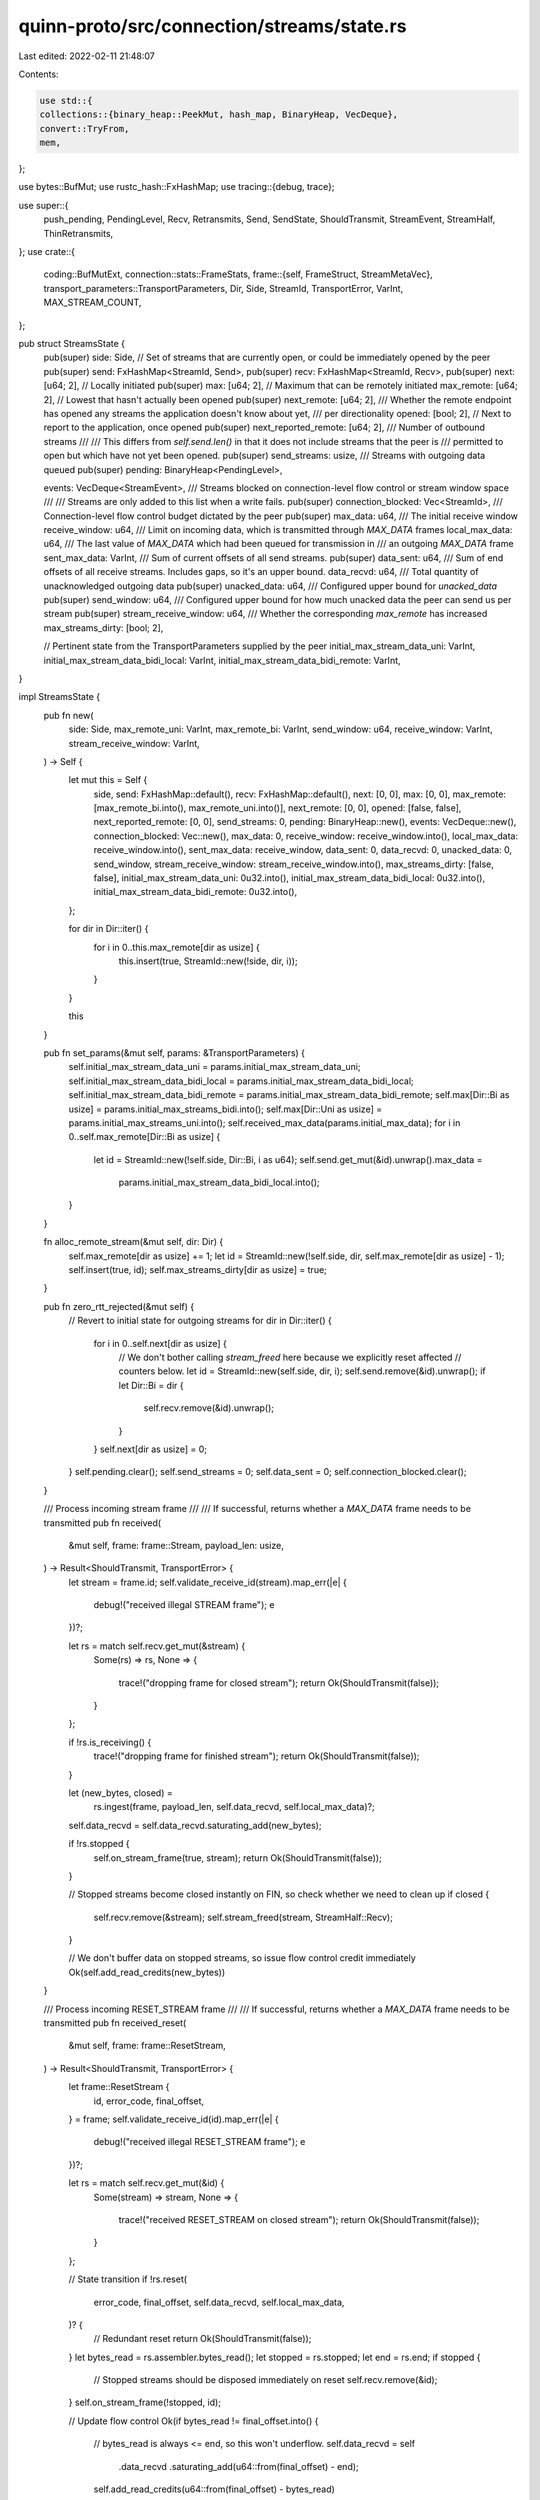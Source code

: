 quinn-proto/src/connection/streams/state.rs
===========================================

Last edited: 2022-02-11 21:48:07

Contents:

.. code-block:: rs

    use std::{
    collections::{binary_heap::PeekMut, hash_map, BinaryHeap, VecDeque},
    convert::TryFrom,
    mem,
};

use bytes::BufMut;
use rustc_hash::FxHashMap;
use tracing::{debug, trace};

use super::{
    push_pending, PendingLevel, Recv, Retransmits, Send, SendState, ShouldTransmit, StreamEvent,
    StreamHalf, ThinRetransmits,
};
use crate::{
    coding::BufMutExt,
    connection::stats::FrameStats,
    frame::{self, FrameStruct, StreamMetaVec},
    transport_parameters::TransportParameters,
    Dir, Side, StreamId, TransportError, VarInt, MAX_STREAM_COUNT,
};

pub struct StreamsState {
    pub(super) side: Side,
    // Set of streams that are currently open, or could be immediately opened by the peer
    pub(super) send: FxHashMap<StreamId, Send>,
    pub(super) recv: FxHashMap<StreamId, Recv>,
    pub(super) next: [u64; 2],
    // Locally initiated
    pub(super) max: [u64; 2],
    // Maximum that can be remotely initiated
    max_remote: [u64; 2],
    // Lowest that hasn't actually been opened
    pub(super) next_remote: [u64; 2],
    /// Whether the remote endpoint has opened any streams the application doesn't know about yet,
    /// per directionality
    opened: [bool; 2],
    // Next to report to the application, once opened
    pub(super) next_reported_remote: [u64; 2],
    /// Number of outbound streams
    ///
    /// This differs from `self.send.len()` in that it does not include streams that the peer is
    /// permitted to open but which have not yet been opened.
    pub(super) send_streams: usize,
    /// Streams with outgoing data queued
    pub(super) pending: BinaryHeap<PendingLevel>,

    events: VecDeque<StreamEvent>,
    /// Streams blocked on connection-level flow control or stream window space
    ///
    /// Streams are only added to this list when a write fails.
    pub(super) connection_blocked: Vec<StreamId>,
    /// Connection-level flow control budget dictated by the peer
    pub(super) max_data: u64,
    /// The initial receive window
    receive_window: u64,
    /// Limit on incoming data, which is transmitted through `MAX_DATA` frames
    local_max_data: u64,
    /// The last value of `MAX_DATA` which had been queued for transmission in
    /// an outgoing `MAX_DATA` frame
    sent_max_data: VarInt,
    /// Sum of current offsets of all send streams.
    pub(super) data_sent: u64,
    /// Sum of end offsets of all receive streams. Includes gaps, so it's an upper bound.
    data_recvd: u64,
    /// Total quantity of unacknowledged outgoing data
    pub(super) unacked_data: u64,
    /// Configured upper bound for `unacked_data`
    pub(super) send_window: u64,
    /// Configured upper bound for how much unacked data the peer can send us per stream
    pub(super) stream_receive_window: u64,
    /// Whether the corresponding `max_remote` has increased
    max_streams_dirty: [bool; 2],

    // Pertinent state from the TransportParameters supplied by the peer
    initial_max_stream_data_uni: VarInt,
    initial_max_stream_data_bidi_local: VarInt,
    initial_max_stream_data_bidi_remote: VarInt,
}

impl StreamsState {
    pub fn new(
        side: Side,
        max_remote_uni: VarInt,
        max_remote_bi: VarInt,
        send_window: u64,
        receive_window: VarInt,
        stream_receive_window: VarInt,
    ) -> Self {
        let mut this = Self {
            side,
            send: FxHashMap::default(),
            recv: FxHashMap::default(),
            next: [0, 0],
            max: [0, 0],
            max_remote: [max_remote_bi.into(), max_remote_uni.into()],
            next_remote: [0, 0],
            opened: [false, false],
            next_reported_remote: [0, 0],
            send_streams: 0,
            pending: BinaryHeap::new(),
            events: VecDeque::new(),
            connection_blocked: Vec::new(),
            max_data: 0,
            receive_window: receive_window.into(),
            local_max_data: receive_window.into(),
            sent_max_data: receive_window,
            data_sent: 0,
            data_recvd: 0,
            unacked_data: 0,
            send_window,
            stream_receive_window: stream_receive_window.into(),
            max_streams_dirty: [false, false],
            initial_max_stream_data_uni: 0u32.into(),
            initial_max_stream_data_bidi_local: 0u32.into(),
            initial_max_stream_data_bidi_remote: 0u32.into(),
        };

        for dir in Dir::iter() {
            for i in 0..this.max_remote[dir as usize] {
                this.insert(true, StreamId::new(!side, dir, i));
            }
        }

        this
    }

    pub fn set_params(&mut self, params: &TransportParameters) {
        self.initial_max_stream_data_uni = params.initial_max_stream_data_uni;
        self.initial_max_stream_data_bidi_local = params.initial_max_stream_data_bidi_local;
        self.initial_max_stream_data_bidi_remote = params.initial_max_stream_data_bidi_remote;
        self.max[Dir::Bi as usize] = params.initial_max_streams_bidi.into();
        self.max[Dir::Uni as usize] = params.initial_max_streams_uni.into();
        self.received_max_data(params.initial_max_data);
        for i in 0..self.max_remote[Dir::Bi as usize] {
            let id = StreamId::new(!self.side, Dir::Bi, i as u64);
            self.send.get_mut(&id).unwrap().max_data =
                params.initial_max_stream_data_bidi_local.into();
        }
    }

    fn alloc_remote_stream(&mut self, dir: Dir) {
        self.max_remote[dir as usize] += 1;
        let id = StreamId::new(!self.side, dir, self.max_remote[dir as usize] - 1);
        self.insert(true, id);
        self.max_streams_dirty[dir as usize] = true;
    }

    pub fn zero_rtt_rejected(&mut self) {
        // Revert to initial state for outgoing streams
        for dir in Dir::iter() {
            for i in 0..self.next[dir as usize] {
                // We don't bother calling `stream_freed` here because we explicitly reset affected
                // counters below.
                let id = StreamId::new(self.side, dir, i);
                self.send.remove(&id).unwrap();
                if let Dir::Bi = dir {
                    self.recv.remove(&id).unwrap();
                }
            }
            self.next[dir as usize] = 0;
        }
        self.pending.clear();
        self.send_streams = 0;
        self.data_sent = 0;
        self.connection_blocked.clear();
    }

    /// Process incoming stream frame
    ///
    /// If successful, returns whether a `MAX_DATA` frame needs to be transmitted
    pub fn received(
        &mut self,
        frame: frame::Stream,
        payload_len: usize,
    ) -> Result<ShouldTransmit, TransportError> {
        let stream = frame.id;
        self.validate_receive_id(stream).map_err(|e| {
            debug!("received illegal STREAM frame");
            e
        })?;

        let rs = match self.recv.get_mut(&stream) {
            Some(rs) => rs,
            None => {
                trace!("dropping frame for closed stream");
                return Ok(ShouldTransmit(false));
            }
        };

        if !rs.is_receiving() {
            trace!("dropping frame for finished stream");
            return Ok(ShouldTransmit(false));
        }

        let (new_bytes, closed) =
            rs.ingest(frame, payload_len, self.data_recvd, self.local_max_data)?;
        self.data_recvd = self.data_recvd.saturating_add(new_bytes);

        if !rs.stopped {
            self.on_stream_frame(true, stream);
            return Ok(ShouldTransmit(false));
        }

        // Stopped streams become closed instantly on FIN, so check whether we need to clean up
        if closed {
            self.recv.remove(&stream);
            self.stream_freed(stream, StreamHalf::Recv);
        }

        // We don't buffer data on stopped streams, so issue flow control credit immediately
        Ok(self.add_read_credits(new_bytes))
    }

    /// Process incoming RESET_STREAM frame
    ///
    /// If successful, returns whether a `MAX_DATA` frame needs to be transmitted
    pub fn received_reset(
        &mut self,
        frame: frame::ResetStream,
    ) -> Result<ShouldTransmit, TransportError> {
        let frame::ResetStream {
            id,
            error_code,
            final_offset,
        } = frame;
        self.validate_receive_id(id).map_err(|e| {
            debug!("received illegal RESET_STREAM frame");
            e
        })?;

        let rs = match self.recv.get_mut(&id) {
            Some(stream) => stream,
            None => {
                trace!("received RESET_STREAM on closed stream");
                return Ok(ShouldTransmit(false));
            }
        };

        // State transition
        if !rs.reset(
            error_code,
            final_offset,
            self.data_recvd,
            self.local_max_data,
        )? {
            // Redundant reset
            return Ok(ShouldTransmit(false));
        }
        let bytes_read = rs.assembler.bytes_read();
        let stopped = rs.stopped;
        let end = rs.end;
        if stopped {
            // Stopped streams should be disposed immediately on reset
            self.recv.remove(&id);
        }
        self.on_stream_frame(!stopped, id);

        // Update flow control
        Ok(if bytes_read != final_offset.into() {
            // bytes_read is always <= end, so this won't underflow.
            self.data_recvd = self
                .data_recvd
                .saturating_add(u64::from(final_offset) - end);
            self.add_read_credits(u64::from(final_offset) - bytes_read)
        } else {
            ShouldTransmit(false)
        })
    }

    /// Process incoming `STOP_SENDING` frame
    pub fn received_stop_sending(&mut self, id: StreamId, error_code: VarInt) {
        let stream = match self.send.get_mut(&id) {
            Some(ss) => ss,
            None => return,
        };

        if stream.try_stop(error_code) {
            self.events
                .push_back(StreamEvent::Stopped { id, error_code });
            self.on_stream_frame(false, id);
        }
    }

    pub fn reset_acked(&mut self, id: StreamId) {
        match self.send.entry(id) {
            hash_map::Entry::Vacant(_) => {}
            hash_map::Entry::Occupied(e) => {
                if let SendState::ResetSent = e.get().state {
                    e.remove_entry();
                    self.stream_freed(id, StreamHalf::Send);
                }
            }
        }
    }

    /// Whether any stream data is queued, regardless of control frames
    pub fn can_send_stream_data(&self) -> bool {
        // Reset streams may linger in the pending stream list, but will never produce stream frames
        self.pending.iter().any(|level| {
            level
                .queue
                .borrow()
                .iter()
                .any(|id| self.send.get(id).map_or(false, |s| !s.is_reset()))
        })
    }

    /// Whether MAX_STREAM_DATA frames could be sent for stream `id`
    pub fn can_send_flow_control(&self, id: StreamId) -> bool {
        self.recv
            .get(&id)
            .map_or(false, |s| s.receiving_unknown_size())
    }

    pub fn write_control_frames(
        &mut self,
        buf: &mut Vec<u8>,
        pending: &mut Retransmits,
        retransmits: &mut ThinRetransmits,
        stats: &mut FrameStats,
        max_size: usize,
    ) {
        // RESET_STREAM
        while buf.len() + frame::ResetStream::SIZE_BOUND < max_size {
            let (id, error_code) = match pending.reset_stream.pop() {
                Some(x) => x,
                None => break,
            };
            let stream = match self.send.get_mut(&id) {
                Some(x) => x,
                None => continue,
            };
            trace!(stream = %id, "RESET_STREAM");
            retransmits
                .get_or_create()
                .reset_stream
                .push((id, error_code));
            frame::ResetStream {
                id,
                error_code,
                final_offset: VarInt::try_from(stream.offset()).expect("impossibly large offset"),
            }
            .encode(buf);
            stats.reset_stream += 1;
        }

        // STOP_SENDING
        while buf.len() + frame::StopSending::SIZE_BOUND < max_size {
            let frame = match pending.stop_sending.pop() {
                Some(x) => x,
                None => break,
            };
            // We may need to transmit STOP_SENDING even for streams whose state we have discarded,
            // because we are able to discard local state for stopped streams immediately upon
            // receiving FIN, even if the peer still has arbitrarily large amounts of data to
            // (re)transmit due to loss or unconventional sending strategy. We could fine-tune this
            // a little by dropping the frame if we specifically know the stream's been reset by the
            // peer, but we discard that information as soon as the application consumes it, so it
            // can't be relied upon regardless.
            trace!(stream = %frame.id, "STOP_SENDING");
            frame.encode(buf);
            retransmits.get_or_create().stop_sending.push(frame);
            stats.stop_sending += 1;
        }

        // MAX_DATA
        if pending.max_data && buf.len() + 9 < max_size {
            pending.max_data = false;

            // `local_max_data` can grow bigger than `VarInt`.
            // For transmission inside QUIC frames we need to clamp it to the
            // maximum allowed `VarInt` size.
            let max = VarInt::try_from(self.local_max_data).unwrap_or(VarInt::MAX);

            trace!(value = max.into_inner(), "MAX_DATA");
            if max > self.sent_max_data {
                // Record that a `MAX_DATA` announcing a certain window was sent. This will
                // suppress enqueuing further `MAX_DATA` frames unless either the previous
                // transmission was not acknowledged or the window further increased.
                self.sent_max_data = max;
            }

            retransmits.get_or_create().max_data = true;
            buf.write(frame::Type::MAX_DATA);
            buf.write(max);
            stats.max_data += 1;
        }

        // MAX_STREAM_DATA
        while buf.len() + 17 < max_size {
            let id = match pending.max_stream_data.iter().next() {
                Some(x) => *x,
                None => break,
            };
            pending.max_stream_data.remove(&id);
            let rs = match self.recv.get_mut(&id) {
                Some(x) => x,
                None => continue,
            };
            if !rs.receiving_unknown_size() {
                continue;
            }
            retransmits.get_or_create().max_stream_data.insert(id);

            let (max, _) = rs.max_stream_data(self.stream_receive_window);
            rs.record_sent_max_stream_data(max);

            trace!(stream = %id, max = max, "MAX_STREAM_DATA");
            buf.write(frame::Type::MAX_STREAM_DATA);
            buf.write(id);
            buf.write_var(max);
            stats.max_stream_data += 1;
        }

        // MAX_STREAMS_UNI
        if pending.max_uni_stream_id && buf.len() + 9 < max_size {
            pending.max_uni_stream_id = false;
            retransmits.get_or_create().max_uni_stream_id = true;
            trace!(
                value = self.max_remote[Dir::Uni as usize],
                "MAX_STREAMS (unidirectional)"
            );
            buf.write(frame::Type::MAX_STREAMS_UNI);
            buf.write_var(self.max_remote[Dir::Uni as usize]);
            stats.max_streams_uni += 1;
        }

        // MAX_STREAMS_BIDI
        if pending.max_bi_stream_id && buf.len() + 9 < max_size {
            pending.max_bi_stream_id = false;
            retransmits.get_or_create().max_bi_stream_id = true;
            trace!(
                value = self.max_remote[Dir::Bi as usize],
                "MAX_STREAMS (bidirectional)"
            );
            buf.write(frame::Type::MAX_STREAMS_BIDI);
            buf.write_var(self.max_remote[Dir::Bi as usize]);
            stats.max_streams_bidi += 1;
        }
    }

    pub fn write_stream_frames(&mut self, buf: &mut Vec<u8>, max_buf_size: usize) -> StreamMetaVec {
        let mut stream_frames = StreamMetaVec::new();
        while buf.len() + frame::Stream::SIZE_BOUND < max_buf_size {
            if max_buf_size
                .checked_sub(buf.len() + frame::Stream::SIZE_BOUND)
                .is_none()
            {
                break;
            }

            let num_levels = self.pending.len();
            let mut level = match self.pending.peek_mut() {
                Some(x) => x,
                None => break,
            };
            // Poppping data from the front of the queue, storing as much data
            // as possible in a single frame, and enqueing sending further
            // remaining data at the end of the queue helps with fairness.
            // Other streams will have a chance to write data before we touch
            // this stream again.
            let id = match level.queue.get_mut().pop_front() {
                Some(x) => x,
                None => {
                    debug_assert!(
                        num_levels == 1,
                        "An empty queue is only allowed for a single level"
                    );
                    break;
                }
            };
            let stream = match self.send.get_mut(&id) {
                Some(s) => s,
                // Stream was reset with pending data and the reset was acknowledged
                None => continue,
            };

            // Reset streams aren't removed from the pending list and still exist while the peer
            // hasn't acknowledged the reset, but should not generate STREAM frames, so we need to
            // check for them explicitly.
            if stream.is_reset() {
                continue;
            }

            // Now that we know the `StreamId`, we can better account for how many bytes
            // are required to encode it.
            let max_buf_size = max_buf_size - buf.len() - 1 - VarInt::size(id.into());
            let (offsets, encode_length) = stream.pending.poll_transmit(max_buf_size);
            let fin = offsets.end == stream.pending.offset()
                && matches!(stream.state, SendState::DataSent { .. });
            if fin {
                stream.fin_pending = false;
            }

            if stream.is_pending() {
                if level.priority == stream.priority {
                    // Enqueue for the same level
                    level.queue.get_mut().push_back(id);
                } else {
                    // Enqueue for a different level. If the current level is empty, drop it
                    if level.queue.borrow().is_empty() && num_levels != 1 {
                        // We keep the last level around even in empty form so that
                        // the next insert doesn't have to reallocate the queue
                        PeekMut::pop(level);
                    } else {
                        drop(level);
                    }
                    push_pending(&mut self.pending, id, stream.priority);
                }
            } else if level.queue.borrow().is_empty() && num_levels != 1 {
                // We keep the last level around even in empty form so that
                // the next insert doesn't have to reallocate the queue
                PeekMut::pop(level);
            }

            let meta = frame::StreamMeta { id, offsets, fin };
            trace!(id = %meta.id, off = meta.offsets.start, len = meta.offsets.end - meta.offsets.start, fin = meta.fin, "STREAM");
            meta.encode(encode_length, buf);

            // The range might not be retrievable in a single `get` if it is
            // stored in noncontiguous fashion. Therefore this loop iterates
            // until the range is fully copied into the frame.
            let mut offsets = meta.offsets.clone();
            while offsets.start != offsets.end {
                let data = stream.pending.get(offsets.clone());
                offsets.start += data.len() as u64;
                buf.put_slice(data);
            }
            stream_frames.push(meta);
        }

        stream_frames
    }

    /// Notify the application that new streams were opened or a stream became readable.
    fn on_stream_frame(&mut self, notify_readable: bool, stream: StreamId) {
        if stream.initiator() == self.side {
            // Notifying about the opening of locally-initiated streams would be redundant.
            if notify_readable {
                self.events.push_back(StreamEvent::Readable { id: stream });
            }
            return;
        }
        let next = &mut self.next_remote[stream.dir() as usize];
        if stream.index() >= *next {
            *next = stream.index() + 1;
            self.opened[stream.dir() as usize] = true;
        } else if notify_readable {
            self.events.push_back(StreamEvent::Readable { id: stream });
        }
    }

    pub fn received_ack_of(&mut self, frame: frame::StreamMeta) {
        let mut entry = match self.send.entry(frame.id) {
            hash_map::Entry::Vacant(_) => return,
            hash_map::Entry::Occupied(e) => e,
        };
        let stream = entry.get_mut();
        if stream.is_reset() {
            // We account for outstanding data on reset streams at time of reset
            return;
        }
        let id = frame.id;
        self.unacked_data -= frame.offsets.end - frame.offsets.start;
        if !stream.ack(frame) {
            // The stream is unfinished or may still need retransmits
            return;
        }

        entry.remove_entry();
        self.stream_freed(id, StreamHalf::Send);
        self.events.push_back(StreamEvent::Finished { id });
    }

    pub fn retransmit(&mut self, frame: frame::StreamMeta) {
        let stream = match self.send.get_mut(&frame.id) {
            // Loss of data on a closed stream is a noop
            None => return,
            Some(x) => x,
        };
        if !stream.is_pending() {
            push_pending(&mut self.pending, frame.id, stream.priority);
        }
        stream.fin_pending |= frame.fin;
        stream.pending.retransmit(frame.offsets);
    }

    pub fn retransmit_all_for_0rtt(&mut self) {
        for dir in Dir::iter() {
            for index in 0..self.next[dir as usize] {
                let id = StreamId::new(Side::Client, dir, index);
                let stream = self.send.get_mut(&id).unwrap();
                if stream.pending.is_fully_acked() && !stream.fin_pending {
                    // Stream data can't be acked in 0-RTT, so we must not have sent anything on
                    // this stream
                    continue;
                }
                if !stream.is_pending() {
                    push_pending(&mut self.pending, id, stream.priority);
                }
                stream.pending.retransmit_all_for_0rtt();
            }
        }
    }

    pub fn received_max_streams(&mut self, dir: Dir, count: u64) -> Result<(), TransportError> {
        if count > MAX_STREAM_COUNT {
            return Err(TransportError::FRAME_ENCODING_ERROR(
                "unrepresentable stream limit",
            ));
        }

        let current = &mut self.max[dir as usize];
        if count > *current {
            *current = count;
            self.events.push_back(StreamEvent::Available { dir });
        }

        Ok(())
    }

    /// Handle increase to connection-level flow control limit
    pub fn received_max_data(&mut self, n: VarInt) {
        self.max_data = self.max_data.max(n.into());
    }

    pub fn received_max_stream_data(
        &mut self,
        id: StreamId,
        offset: u64,
    ) -> Result<(), TransportError> {
        if id.initiator() != self.side && id.dir() == Dir::Uni {
            debug!("got MAX_STREAM_DATA on recv-only {}", id);
            return Err(TransportError::STREAM_STATE_ERROR(
                "MAX_STREAM_DATA on recv-only stream",
            ));
        }

        let write_limit = self.write_limit();
        if let Some(ss) = self.send.get_mut(&id) {
            if ss.increase_max_data(offset) {
                if write_limit > 0 {
                    self.events.push_back(StreamEvent::Writable { id });
                } else if !ss.connection_blocked {
                    // The stream is still blocked on the connection flow control
                    // window. In order to get unblocked when the window relaxes
                    // it needs to be in the connection blocked list.
                    ss.connection_blocked = true;
                    self.connection_blocked.push(id);
                }
            }
        } else if id.initiator() == self.side && self.is_local_unopened(id) {
            debug!("got MAX_STREAM_DATA on unopened {}", id);
            return Err(TransportError::STREAM_STATE_ERROR(
                "MAX_STREAM_DATA on unopened stream",
            ));
        }

        self.on_stream_frame(false, id);
        Ok(())
    }

    /// Returns the maximum amount of data this is allowed to be written on the connection
    pub fn write_limit(&self) -> u64 {
        (self.max_data - self.data_sent).min(self.send_window - self.unacked_data)
    }

    /// Yield stream events
    pub fn poll(&mut self) -> Option<StreamEvent> {
        if let Some(dir) = Dir::iter().find(|&i| mem::replace(&mut self.opened[i as usize], false))
        {
            return Some(StreamEvent::Opened { dir });
        }

        if self.write_limit() > 0 {
            while let Some(id) = self.connection_blocked.pop() {
                let stream = match self.send.get_mut(&id) {
                    None => continue,
                    Some(s) => s,
                };

                debug_assert!(stream.connection_blocked);
                stream.connection_blocked = false;

                // If it's no longer sensible to write to a stream (even to detect an error) then don't
                // report it.
                if stream.is_writable() && stream.max_data > stream.offset() {
                    return Some(StreamEvent::Writable { id });
                }
            }
        }

        self.events.pop_front()
    }

    pub fn take_max_streams_dirty(&mut self, dir: Dir) -> bool {
        mem::replace(&mut self.max_streams_dirty[dir as usize], false)
    }

    /// Check for errors entailed by the peer's use of `id` as a send stream
    fn validate_receive_id(&mut self, id: StreamId) -> Result<(), TransportError> {
        if self.side == id.initiator() {
            match id.dir() {
                Dir::Uni => {
                    return Err(TransportError::STREAM_STATE_ERROR(
                        "illegal operation on send-only stream",
                    ));
                }
                Dir::Bi if id.index() >= self.next[Dir::Bi as usize] => {
                    return Err(TransportError::STREAM_STATE_ERROR(
                        "operation on unopened stream",
                    ));
                }
                Dir::Bi => {}
            };
        } else {
            let limit = self.max_remote[id.dir() as usize];
            if id.index() >= limit {
                return Err(TransportError::STREAM_LIMIT_ERROR(""));
            }
        }
        Ok(())
    }

    /// Whether a locally initiated stream has never been open
    pub fn is_local_unopened(&self, id: StreamId) -> bool {
        id.index() >= self.next[id.dir() as usize]
    }

    pub(super) fn insert(&mut self, remote: bool, id: StreamId) {
        let bi = id.dir() == Dir::Bi;
        if bi || !remote {
            let max_data = match id.dir() {
                Dir::Uni => self.initial_max_stream_data_uni,
                // Remote/local appear reversed here because the transport parameters are named from
                // the perspective of the peer.
                Dir::Bi if remote => self.initial_max_stream_data_bidi_local,
                Dir::Bi => self.initial_max_stream_data_bidi_remote,
            };
            let stream = Send::new(max_data);
            assert!(self.send.insert(id, stream).is_none());
        }
        if bi || remote {
            assert!(self
                .recv
                .insert(id, Recv::new(self.stream_receive_window))
                .is_none());
        }
    }

    /// Adds credits to the connection flow control window
    ///
    /// Returns whether a `MAX_DATA` frame should be enqueued as soon as possible.
    /// This will only be the case if the window update would is significant
    /// enough. As soon as a window update with a `MAX_DATA` frame has been
    /// queued, the [`Recv::record_sent_max_stream_data`] function should be called to
    /// suppress sending further updates until the window increases significantly
    /// again.
    pub(super) fn add_read_credits(&mut self, credits: u64) -> ShouldTransmit {
        self.local_max_data = self.local_max_data.saturating_add(credits);

        if self.local_max_data > VarInt::MAX.into_inner() {
            return ShouldTransmit(false);
        }

        // Only announce a window update if it's significant enough
        // to make it worthwhile sending a MAX_DATA frame.
        // We use a fraction of the configured connection receive window to make
        // the decision, to accomodate for connection using bigger windows requring
        // less updates.
        let diff = self.local_max_data - self.sent_max_data.into_inner();
        ShouldTransmit(diff >= (self.receive_window / 8))
    }

    /// Update counters for removal of a stream
    pub(super) fn stream_freed(&mut self, id: StreamId, half: StreamHalf) {
        if id.initiator() != self.side {
            let fully_free = id.dir() == Dir::Uni
                || match half {
                    StreamHalf::Send => !self.recv.contains_key(&id),
                    StreamHalf::Recv => !self.send.contains_key(&id),
                };
            if fully_free {
                self.alloc_remote_stream(id.dir());
            }
        }
        if half == StreamHalf::Send {
            self.send_streams -= 1;
        }
    }
}

#[cfg(test)]
mod tests {
    use super::*;
    use crate::{
        connection::State as ConnState, connection::Streams, ReadableError, RecvStream, SendStream,
        TransportErrorCode, WriteError,
    };
    use bytes::Bytes;

    fn make(side: Side) -> StreamsState {
        StreamsState::new(
            side,
            128u32.into(),
            128u32.into(),
            1024 * 1024,
            (1024 * 1024u32).into(),
            (1024 * 1024u32).into(),
        )
    }

    #[test]
    fn trivial_flow_control() {
        let mut client = make(Side::Client);
        let id = StreamId::new(Side::Server, Dir::Uni, 0);
        let initial_max = client.local_max_data;
        const MESSAGE_SIZE: usize = 2048;
        assert_eq!(
            client
                .received(
                    frame::Stream {
                        id,
                        offset: 0,
                        fin: true,
                        data: Bytes::from_static(&[0; MESSAGE_SIZE]),
                    },
                    2048
                )
                .unwrap(),
            ShouldTransmit(false)
        );
        assert_eq!(client.data_recvd, 2048);
        assert_eq!(client.local_max_data - initial_max, 0);

        let mut pending = Retransmits::default();
        let mut recv = RecvStream {
            id,
            state: &mut client,
            pending: &mut pending,
        };

        let mut chunks = recv.read(true).unwrap();
        assert_eq!(
            chunks.next(MESSAGE_SIZE).unwrap().unwrap().bytes.len(),
            MESSAGE_SIZE
        );
        assert!(chunks.next(0).unwrap().is_none());
        let should_transmit = chunks.finalize();
        assert!(should_transmit.0);
        assert!(pending.max_uni_stream_id);
        assert_eq!(client.local_max_data - initial_max, MESSAGE_SIZE as u64);
    }

    #[test]
    fn reset_flow_control() {
        let mut client = make(Side::Client);
        let id = StreamId::new(Side::Server, Dir::Uni, 0);
        let initial_max = client.local_max_data;
        assert_eq!(
            client
                .received(
                    frame::Stream {
                        id,
                        offset: 0,
                        fin: false,
                        data: Bytes::from_static(&[0; 2048]),
                    },
                    2048
                )
                .unwrap(),
            ShouldTransmit(false)
        );
        assert_eq!(client.data_recvd, 2048);
        assert_eq!(client.local_max_data - initial_max, 0);

        let mut pending = Retransmits::default();
        let mut recv = RecvStream {
            id,
            state: &mut client,
            pending: &mut pending,
        };

        let mut chunks = recv.read(true).unwrap();
        chunks.next(1024).unwrap();
        let _ = chunks.finalize();
        assert_eq!(client.local_max_data - initial_max, 1024);
        assert_eq!(
            client
                .received_reset(frame::ResetStream {
                    id,
                    error_code: 0u32.into(),
                    final_offset: 4096u32.into(),
                })
                .unwrap(),
            ShouldTransmit(false)
        );

        assert_eq!(client.data_recvd, 4096);
        assert_eq!(client.local_max_data - initial_max, 4096);

        // Ensure reading after a reset doesn't issue redundant credit
        let mut recv = RecvStream {
            id,
            state: &mut client,
            pending: &mut pending,
        };
        let mut chunks = recv.read(true).unwrap();
        assert_eq!(
            chunks.next(1024).unwrap_err(),
            crate::ReadError::Reset(0u32.into())
        );
        let _ = chunks.finalize();
        assert_eq!(client.data_recvd, 4096);
        assert_eq!(client.local_max_data - initial_max, 4096);
    }

    #[test]
    fn reset_after_empty_frame_flow_control() {
        let mut client = make(Side::Client);
        let id = StreamId::new(Side::Server, Dir::Uni, 0);
        let initial_max = client.local_max_data;
        assert_eq!(
            client
                .received(
                    frame::Stream {
                        id,
                        offset: 4096,
                        fin: false,
                        data: Bytes::from_static(&[0; 0]),
                    },
                    0
                )
                .unwrap(),
            ShouldTransmit(false)
        );
        assert_eq!(client.data_recvd, 4096);
        assert_eq!(client.local_max_data - initial_max, 0);
        assert_eq!(
            client
                .received_reset(frame::ResetStream {
                    id,
                    error_code: 0u32.into(),
                    final_offset: 4096u32.into(),
                })
                .unwrap(),
            ShouldTransmit(false)
        );
        assert_eq!(client.data_recvd, 4096);
        assert_eq!(client.local_max_data - initial_max, 4096);
    }

    #[test]
    fn duplicate_reset_flow_control() {
        let mut client = make(Side::Client);
        let id = StreamId::new(Side::Server, Dir::Uni, 0);
        assert_eq!(
            client
                .received_reset(frame::ResetStream {
                    id,
                    error_code: 0u32.into(),
                    final_offset: 4096u32.into(),
                })
                .unwrap(),
            ShouldTransmit(false)
        );
        assert_eq!(client.data_recvd, 4096);
        assert_eq!(
            client
                .received_reset(frame::ResetStream {
                    id,
                    error_code: 0u32.into(),
                    final_offset: 4096u32.into(),
                })
                .unwrap(),
            ShouldTransmit(false)
        );
        assert_eq!(client.data_recvd, 4096);
    }

    #[test]
    fn recv_stopped() {
        let mut client = make(Side::Client);
        let id = StreamId::new(Side::Server, Dir::Uni, 0);
        let initial_max = client.local_max_data;
        assert_eq!(
            client
                .received(
                    frame::Stream {
                        id,
                        offset: 0,
                        fin: false,
                        data: Bytes::from_static(&[0; 32]),
                    },
                    32
                )
                .unwrap(),
            ShouldTransmit(false)
        );
        assert_eq!(client.local_max_data, initial_max);

        let mut pending = Retransmits::default();
        let mut recv = RecvStream {
            id,
            state: &mut client,
            pending: &mut pending,
        };

        recv.stop(0u32.into()).unwrap();
        assert_eq!(recv.pending.stop_sending.len(), 1);
        assert!(!recv.pending.max_data);

        assert!(recv.stop(0u32.into()).is_err());
        assert_eq!(recv.read(true).err(), Some(ReadableError::UnknownStream));
        assert_eq!(recv.read(false).err(), Some(ReadableError::UnknownStream));

        assert_eq!(client.local_max_data - initial_max, 32);
        assert_eq!(
            client
                .received(
                    frame::Stream {
                        id,
                        offset: 32,
                        fin: true,
                        data: Bytes::from_static(&[0; 16]),
                    },
                    16
                )
                .unwrap(),
            ShouldTransmit(false)
        );
        assert_eq!(client.local_max_data - initial_max, 48);
        assert!(!client.recv.contains_key(&id));
    }

    #[test]
    fn stopped_reset() {
        let mut client = make(Side::Client);
        let id = StreamId::new(Side::Server, Dir::Uni, 0);
        // Server opens stream
        assert_eq!(
            client
                .received(
                    frame::Stream {
                        id,
                        offset: 0,
                        fin: false,
                        data: Bytes::from_static(&[0; 32])
                    },
                    32
                )
                .unwrap(),
            ShouldTransmit(false)
        );

        let mut pending = Retransmits::default();
        let mut recv = RecvStream {
            id,
            state: &mut client,
            pending: &mut pending,
        };

        recv.stop(0u32.into()).unwrap();
        assert_eq!(pending.stop_sending.len(), 1);
        assert!(!pending.max_data);

        // Server complies
        assert_eq!(
            client
                .received_reset(frame::ResetStream {
                    id,
                    error_code: 0u32.into(),
                    final_offset: 32u32.into(),
                })
                .unwrap(),
            ShouldTransmit(false)
        );
        assert!(!client.recv.contains_key(&id), "stream state is freed");
    }

    #[test]
    fn send_stopped() {
        let mut server = make(Side::Server);
        server.set_params(&TransportParameters {
            initial_max_streams_uni: 1u32.into(),
            initial_max_data: 42u32.into(),
            initial_max_stream_data_uni: 42u32.into(),
            ..Default::default()
        });

        let (mut pending, state) = (Retransmits::default(), ConnState::Established);
        let id = Streams {
            state: &mut server,
            conn_state: &state,
        }
        .open(Dir::Uni)
        .unwrap();

        let mut stream = SendStream {
            id,
            state: &mut server,
            pending: &mut pending,
            conn_state: &state,
        };

        let error_code = 0u32.into();
        stream.state.received_stop_sending(id, error_code);
        assert!(stream
            .state
            .events
            .contains(&StreamEvent::Stopped { id, error_code }));
        stream.state.events.clear();

        assert_eq!(stream.write(&[]), Err(WriteError::Stopped(error_code)));

        stream.reset(0u32.into()).unwrap();
        assert_eq!(stream.write(&[]), Err(WriteError::UnknownStream));

        // A duplicate frame is a no-op
        stream.state.received_stop_sending(id, error_code);
        assert!(stream.state.events.is_empty());
    }

    #[test]
    fn final_offset_flow_control() {
        let mut client = make(Side::Client);
        assert_eq!(
            client
                .received_reset(frame::ResetStream {
                    id: StreamId::new(Side::Server, Dir::Uni, 0),
                    error_code: 0u32.into(),
                    final_offset: VarInt::MAX,
                })
                .unwrap_err()
                .code,
            TransportErrorCode::FLOW_CONTROL_ERROR
        );
    }

    #[test]
    fn stream_priority() {
        let mut server = make(Side::Server);
        server.set_params(&TransportParameters {
            initial_max_streams_bidi: 3u32.into(),
            initial_max_data: 10u32.into(),
            initial_max_stream_data_bidi_remote: 10u32.into(),
            ..Default::default()
        });

        let (mut pending, state) = (Retransmits::default(), ConnState::Established);
        let mut streams = Streams {
            state: &mut server,
            conn_state: &state,
        };

        let id_high = streams.open(Dir::Bi).unwrap();
        let id_mid = streams.open(Dir::Bi).unwrap();
        let id_low = streams.open(Dir::Bi).unwrap();

        let mut mid = SendStream {
            id: id_mid,
            state: &mut server,
            pending: &mut pending,
            conn_state: &state,
        };
        mid.write(b"mid").unwrap();

        let mut low = SendStream {
            id: id_low,
            state: &mut server,
            pending: &mut pending,
            conn_state: &state,
        };
        low.set_priority(-1).unwrap();
        low.write(b"low").unwrap();

        let mut high = SendStream {
            id: id_high,
            state: &mut server,
            pending: &mut pending,
            conn_state: &state,
        };
        high.set_priority(1).unwrap();
        high.write(b"high").unwrap();

        let mut buf = Vec::with_capacity(40);
        let meta = server.write_stream_frames(&mut buf, 40);
        assert_eq!(meta[0].id, id_high);
        assert_eq!(meta[1].id, id_mid);
        assert_eq!(meta[2].id, id_low);

        assert!(!server.can_send_stream_data());
        assert_eq!(server.pending.len(), 1);
    }

    #[test]
    fn requeue_stream_priority() {
        let mut server = make(Side::Server);
        server.set_params(&TransportParameters {
            initial_max_streams_bidi: 3u32.into(),
            initial_max_data: 1000u32.into(),
            initial_max_stream_data_bidi_remote: 1000u32.into(),
            ..Default::default()
        });

        let (mut pending, state) = (Retransmits::default(), ConnState::Established);
        let mut streams = Streams {
            state: &mut server,
            conn_state: &state,
        };

        let id_high = streams.open(Dir::Bi).unwrap();
        let id_mid = streams.open(Dir::Bi).unwrap();

        let mut mid = SendStream {
            id: id_mid,
            state: &mut server,
            pending: &mut pending,
            conn_state: &state,
        };
        assert_eq!(mid.write(b"mid").unwrap(), 3);
        assert_eq!(server.pending.len(), 1);

        let mut high = SendStream {
            id: id_high,
            state: &mut server,
            pending: &mut pending,
            conn_state: &state,
        };
        high.set_priority(1).unwrap();
        assert_eq!(high.write(&[0; 200]).unwrap(), 200);
        assert_eq!(server.pending.len(), 2);

        // Requeue the high priority stream to lowest priority. The initial send
        // still uses high priority since it's queued that way. After that it will
        // switch to low priority
        let mut high = SendStream {
            id: id_high,
            state: &mut server,
            pending: &mut pending,
            conn_state: &state,
        };
        high.set_priority(-1).unwrap();

        let mut buf = Vec::with_capacity(1000);
        let meta = server.write_stream_frames(&mut buf, 40);
        assert_eq!(meta.len(), 1);
        assert_eq!(meta[0].id, id_high);

        // After requeuing we should end up with 2 priorities - not 3
        assert_eq!(server.pending.len(), 2);

        // Send the remaining data. The initial mid priority one should go first now
        let meta = server.write_stream_frames(&mut buf, 1000);
        assert_eq!(meta.len(), 2);
        assert_eq!(meta[0].id, id_mid);
        assert_eq!(meta[1].id, id_high);

        assert!(!server.can_send_stream_data());
        assert_eq!(server.pending.len(), 1);
    }

    #[test]
    fn stop_finished() {
        let mut client = make(Side::Client);
        let id = StreamId::new(Side::Server, Dir::Uni, 0);
        // Server finishes stream
        let _ = client
            .received(
                frame::Stream {
                    id,
                    offset: 0,
                    fin: true,
                    data: Bytes::from_static(&[0; 32]),
                },
                32,
            )
            .unwrap();
        let mut pending = Retransmits::default();
        let mut stream = RecvStream {
            id,
            state: &mut client,
            pending: &mut pending,
        };
        stream.stop(0u32.into()).unwrap();
        assert!(client.recv.get_mut(&id).is_none(), "stream is freed");
    }

    // Verify that a stream that's been reset doesn't cause the appearance of pending data
    #[test]
    fn reset_stream_cannot_send() {
        let mut server = make(Side::Server);
        server.set_params(&TransportParameters {
            initial_max_streams_uni: 1u32.into(),
            initial_max_data: 42u32.into(),
            initial_max_stream_data_uni: 42u32.into(),
            ..Default::default()
        });
        let (mut pending, state) = (Retransmits::default(), ConnState::Established);
        let mut streams = Streams {
            state: &mut server,
            conn_state: &state,
        };

        let id = streams.open(Dir::Uni).unwrap();
        let mut stream = SendStream {
            id,
            state: &mut server,
            pending: &mut pending,
            conn_state: &state,
        };
        stream.write(b"hello").unwrap();
        stream.reset(0u32.into()).unwrap();

        assert_eq!(pending.reset_stream, &[(id, 0u32.into())]);
        assert!(!server.can_send_stream_data());
    }
}


